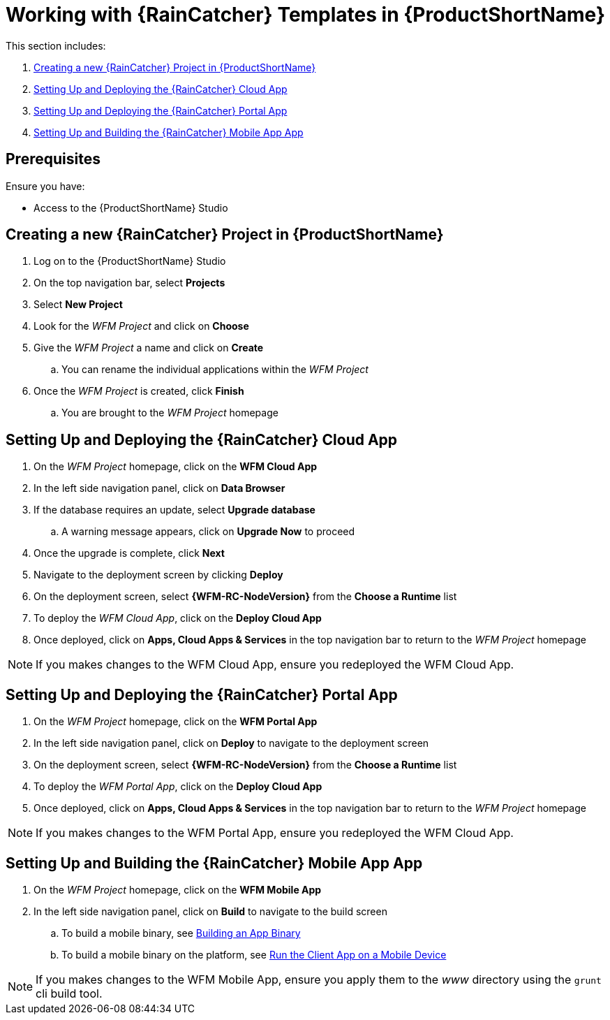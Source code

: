 [id='{context}-pro-working-with-templates-on-rhmap']
= Working with {RainCatcher} Templates in {ProductShortName}

This section includes:

. xref:{context}-creating-a-new-wfm-project-in-rhmap[Creating a new {RainCatcher} Project in {ProductShortName}]
. xref:{context}-setting-up-and-deploying-the-wfm-cloud-app[Setting Up and Deploying the {RainCatcher} Cloud App]
. xref:{context}-setting-up-and-deploying-the-wfm-portal-app[Setting Up and Deploying the {RainCatcher} Portal App]
. xref:{context}-setting-up-and-building-the-wfm-mobile-app[Setting Up and Building the {RainCatcher} Mobile App App]

[discrete]
== Prerequisites

Ensure you have:

* Access to the {ProductShortName} Studio

[id='{context}-creating-a-new-wfm-project-in-rhmap']
[discrete]
== Creating a new {RainCatcher} Project in {ProductShortName}

. Log on to the {ProductShortName} Studio
. On the top navigation bar, select *Projects*
. Select *New Project*
. Look for the _WFM Project_ and click on *Choose*
. Give the _WFM Project_ a name and click on *Create*
.. You can rename the individual applications within the _WFM Project_
. Once the _WFM Project_ is created, click *Finish*
.. You are brought to the _WFM Project_ homepage

[id='{context}-setting-up-and-deploying-the-wfm-cloud-app']
[discrete]
== Setting Up and Deploying the {RainCatcher} Cloud App

. On the _WFM Project_ homepage, click on the *WFM Cloud App*
. In the left side navigation panel, click on *Data Browser*
. If the database requires an update, select *Upgrade database*
.. A warning message appears, click on *Upgrade Now* to proceed
. Once the upgrade is complete, click *Next*
. Navigate to the deployment screen by clicking *Deploy*
. On the deployment screen, select *{WFM-RC-NodeVersion}* from the *Choose a Runtime* list
. To deploy the _WFM Cloud App_, click on the *Deploy Cloud App*
. Once deployed, click on *Apps, Cloud Apps & Services* in the top navigation bar to return to the _WFM Project_ homepage

NOTE: If you makes changes to the WFM Cloud App, ensure you redeployed the WFM Cloud App.

[id='{context}-setting-up-and-deploying-the-wfm-portal-app']
[discrete]
== Setting Up and Deploying the {RainCatcher} Portal App

. On the _WFM Project_ homepage, click on the *WFM Portal App*
. In the left side navigation panel, click on *Deploy* to navigate to the deployment screen
. On the deployment screen, select *{WFM-RC-NodeVersion}* from the *Choose a Runtime* list
. To deploy the _WFM Portal App_, click on the *Deploy Cloud App*
. Once deployed, click on *Apps, Cloud Apps & Services* in the top navigation bar to return to the _WFM Project_ homepage

NOTE: If you makes changes to the WFM Portal App, ensure you redeployed the WFM Cloud App.

[id='{context}-setting-up-and-building-the-wfm-mobile-app']
[discrete]
== Setting Up and Building the {RainCatcher} Mobile App App

. On the _WFM Project_ homepage, click on the *WFM Mobile App*
. In the left side navigation panel, click on *Build* to navigate to the build screen
.. To build a mobile binary, see link:https://access.redhat.com/documentation/en-us/red_hat_mobile_application_platform/4.5/html-single/local_development_guide/#building-an-app-binary[Building an App Binary]
.. To build a mobile binary on the platform, see link:https://access.redhat.com/documentation/en-us/red_hat_mobile_application_platform/4.5/html-single/getting_started/#run-the-client-app-on-a-mobile-device[Run the Client App on a Mobile Device]

NOTE: If you makes changes to the WFM Mobile App, ensure you apply them to the _www_ directory using the `grunt` cli build tool.
